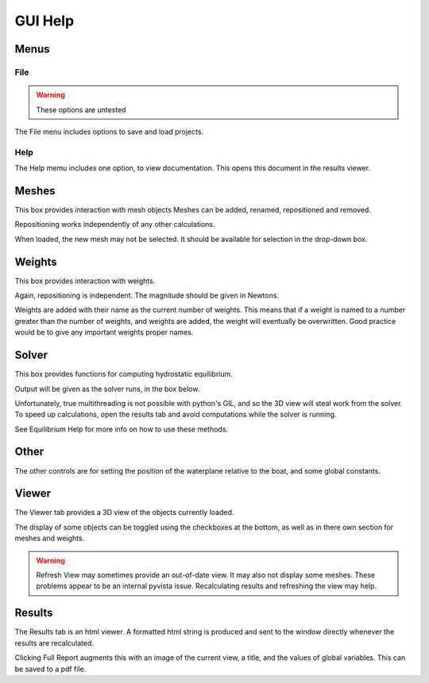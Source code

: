 GUI Help
========

Menus
-----

File
^^^^
.. warning::
    These options are untested

The File menu includes options to save and load projects.

Help
^^^^
The Help memu includes one option, to view documentation.
This opens this document in the results viewer.

Meshes
------
This box provides interaction with mesh objects
Meshes can be added, renamed, repositioned and removed.

Repositioning works independently of any other calculations.

When loaded, the new mesh may not be selected. It should be available for selection in the drop-down box.

Weights
-------
This box provides interaction with weights.

Again, repositioning is independent. The magnitude should be given in Newtons.

Weights are added with their name as the current number of weights. This means that if a weight is named to a number
greater than the number of weights, and weights are added, the weight will eventually be overwritten.
Good practice would be to give any important weights proper names.

Solver
------
This box provides functions for computing hydrostatic equilibrium.

Output will be given as the solver runs, in the box below.

Unfortunately, true multithreading is not possible with python's GIL, and so the 3D view will steal
work from the solver. To speed up calculations, open the results tab and avoid computations while the solver is running.

See Equilibrium Help for more info on how to use these methods.

Other
-----
The other controls are for setting the position of the waterplane
relative to the boat, and some global constants.

Viewer
------
The Viewer tab provides a 3D view of the objects currently loaded.

The display of some objects can be toggled using the checkboxes at the bottom,
as well as in there own section for meshes and weights.

.. warning::
    Refresh View may sometimes provide an out-of-date view. It may also not display some meshes. These problems appear to be an
    internal pyvista issue. Recalculating results and refreshing the view may help.

Results
-------
The Results tab is an html viewer. A formatted html string is produced and sent to the window directly whenever
the results are recalculated. 

Clicking Full Report augments this with an image of the current view, a title, and
the values of global variables. This can be saved to a pdf file.